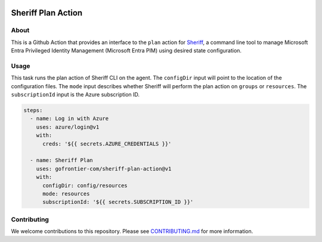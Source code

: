 .. image:: logo.png
  :width: 200
  :alt: Sheriff logo
  :align: center

===================
Sheriff Plan Action
===================

-----
About
-----

This is a Github Action that provides an interface to the ``plan`` action for
`Sheriff <https://github.com/gofrontier-com/sheriff>`_, a command line tool to
manage Microsoft Entra Privileged Identity Management (Microsoft Entra PIM)
using desired state configuration.

-----
Usage
-----

This task runs the plan action of Sheriff CLI on the agent. The ``configDir`` input will point to
the location of the configuration files. The ``mode`` input describes whether Sheriff will perform the plan action
on ``groups`` or ``resources``. The ``subscriptionId`` input is the Azure subscription ID.

.. code:: yaml

  steps:
    - name: Log in with Azure
      uses: azure/login@v1
      with:
        creds: '${{ secrets.AZURE_CREDENTIALS }}'

    - name: Sheriff Plan
      uses: gofrontier-com/sheriff-plan-action@v1
      with:
        configDir: config/resources
        mode: resources
        subscriptionId: '${{ secrets.SUBSCRIPTION_ID }}'

------------
Contributing
------------

We welcome contributions to this repository. Please see `CONTRIBUTING.md <https://github.com/gofrontier-com/sheriff-plan-action/tree/main/CONTRIBUTING.md>`_ for more information.
